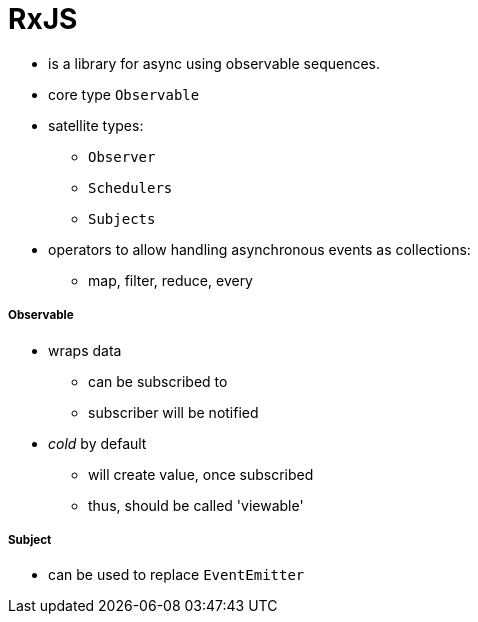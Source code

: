 = RxJS

* is a library for async using observable sequences.
* core type `Observable`
* satellite types:
- `Observer`
- `Schedulers`
- `Subjects`
* operators to allow handling asynchronous events as collections:
- map, filter, reduce, every

===== Observable

* wraps data
- can be subscribed to
- subscriber will be notified
* _cold_ by default
- will create value, once subscribed
- thus, should be called 'viewable'

===== Subject

* can be used to replace `EventEmitter`

